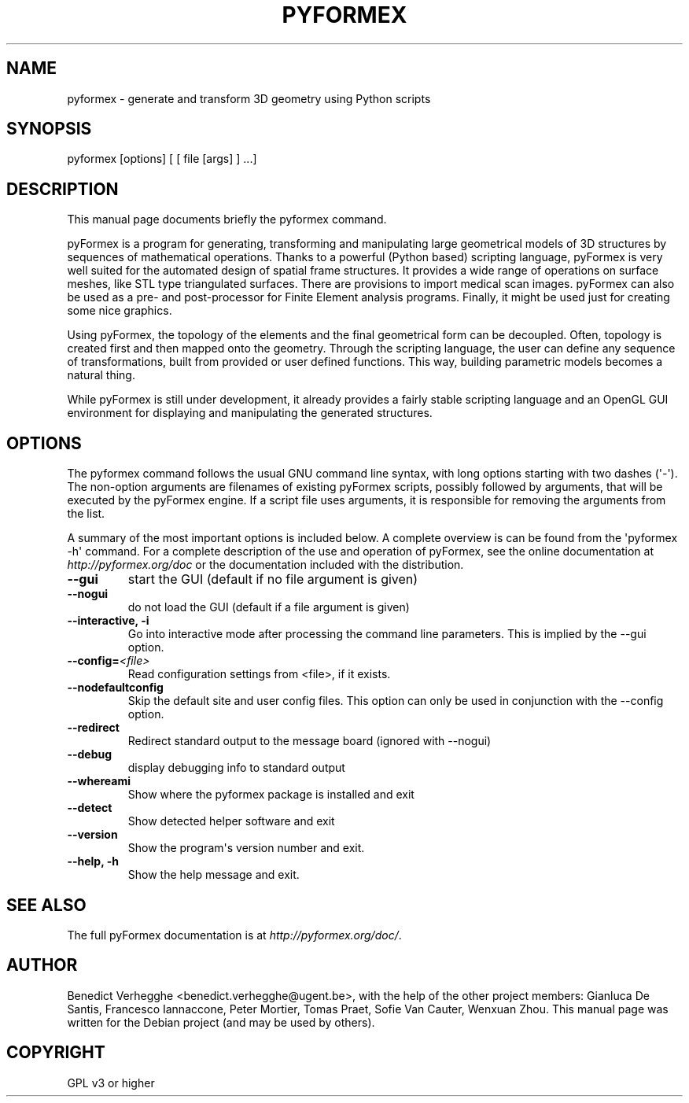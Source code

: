 .\" Man page generated from reStructeredText.
.
.TH PYFORMEX 1 "2011-12-29" "0.1" "text and X11 processing"
.SH NAME
pyformex \- generate and transform 3D geometry using Python scripts
.
.nr rst2man-indent-level 0
.
.de1 rstReportMargin
\\$1 \\n[an-margin]
level \\n[rst2man-indent-level]
level margin: \\n[rst2man-indent\\n[rst2man-indent-level]]
-
\\n[rst2man-indent0]
\\n[rst2man-indent1]
\\n[rst2man-indent2]
..
.de1 INDENT
.\" .rstReportMargin pre:
. RS \\$1
. nr rst2man-indent\\n[rst2man-indent-level] \\n[an-margin]
. nr rst2man-indent-level +1
.\" .rstReportMargin post:
..
.de UNINDENT
. RE
.\" indent \\n[an-margin]
.\" old: \\n[rst2man-indent\\n[rst2man-indent-level]]
.nr rst2man-indent-level -1
.\" new: \\n[rst2man-indent\\n[rst2man-indent-level]]
.in \\n[rst2man-indent\\n[rst2man-indent-level]]u
..
.\" 
.
.\" This file is part of pyFormex 0.8.9  (Fri Nov  9 10:49:51 CET 2012)
.\" pyFormex is a tool for generating, manipulating and transforming 3D
.\" geometrical models by sequences of mathematical operations.
.\" Home page: http://pyformex.org
.\" Project page:  http://savannah.nongnu.org/projects/pyformex/
.\" Copyright 2004-2012 (C) Benedict Verhegghe (benedict.verhegghe@ugent.be)
.\" Distributed under the GNU General Public License version 3 or later.
.\" 
.\" 
.\" This program is free software: you can redistribute it and/or modify
.\" it under the terms of the GNU General Public License as published by
.\" the Free Software Foundation, either version 3 of the License, or
.\" (at your option) any later version.
.\" 
.\" This program is distributed in the hope that it will be useful,
.\" but WITHOUT ANY WARRANTY; without even the implied warranty of
.\" MERCHANTABILITY or FITNESS FOR A PARTICULAR PURPOSE.  See the
.\" GNU General Public License for more details.
.\" 
.\" You should have received a copy of the GNU General Public License
.\" along with this program.  If not, see http://www.gnu.org/licenses/.
.
.\" TODO: authors and author with name <email>
.
.SH SYNOPSIS
.sp
pyformex [options] [ [ file [args] ] ...]
.SH DESCRIPTION
.sp
This manual page documents briefly the pyformex command.
.sp
pyFormex is a program for generating, transforming and manipulating large geometrical models of 3D structures by sequences of mathematical operations. Thanks to a powerful (Python based) scripting language, pyFormex is very well suited for the automated design of spatial frame structures. It provides a wide range of operations on surface meshes, like STL type triangulated surfaces. There are provisions to import medical scan images. pyFormex can also be used as a pre\- and post\-processor for Finite Element analysis programs. Finally, it might be used just for creating some nice graphics.
.sp
Using pyFormex, the topology of the elements and the final geometrical form can be decoupled. Often, topology is created first and then mapped onto the geometry. Through the scripting language, the user can define any sequence of transformations, built from provided or user defined functions. This way, building parametric models becomes a natural thing.
.sp
While pyFormex is still under development, it already provides a fairly stable scripting language and an OpenGL GUI environment for displaying and manipulating the generated structures.
.SH OPTIONS
.sp
The pyformex command follows the usual GNU command line syntax, with long
options starting with two dashes (\(aq\-\(aq). The non\-option arguments are filenames
of existing pyFormex scripts, possibly followed by arguments, that will be
executed by the pyFormex engine. If a script file uses arguments, it is
responsible for removing the arguments from the list.
.sp
A summary of the most important options is included below.
A complete overview is can be found
from the \(aqpyformex \-h\(aq command. For a complete description of the use and
operation of pyFormex, see the online documentation at
\fI\%http://pyformex.org/doc\fP or the documentation included with the distribution.
.INDENT 0.0
.TP
.B \-\-gui
start the GUI (default if no file argument is given)
.TP
.B \-\-nogui
do not load the GUI (default if a file argument is given)
.TP
.B \-\-interactive,  \-i
Go into interactive mode after processing the command
line parameters. This is implied by the \-\-gui option.
.TP
.BI \-\-config\fB= <file>
Read configuration settings from <file>, if it exists.
.TP
.B \-\-nodefaultconfig
Skip the default site and user config files. This
option can only be used in conjunction with the
\-\-config option.
.TP
.B \-\-redirect
Redirect standard output to the message board (ignored
with \-\-nogui)
.TP
.B \-\-debug
display debugging info to standard output
.TP
.B \-\-whereami
Show where the pyformex package is installed and exit
.TP
.B \-\-detect
Show detected helper software and exit
.TP
.B \-\-version
Show the program\(aqs version number and exit.
.TP
.B \-\-help,  \-h
Show the help message and exit.
.UNINDENT
.SH SEE ALSO
.sp
The full pyFormex documentation is at \fI\%http://pyformex.org/doc/\fP.
.SH AUTHOR
Benedict Verhegghe <benedict.verhegghe@ugent.be>, with the help of the other project members: Gianluca De Santis, Francesco Iannaccone, Peter Mortier, Tomas Praet, Sofie Van Cauter, Wenxuan Zhou. This manual page was written for the Debian project (and may be used by others).
.SH COPYRIGHT
GPL v3 or higher
.\" Generated by docutils manpage writer.
.\" 
.

